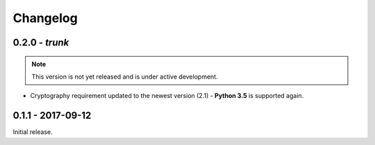 Changelog
=========

.. _v0-2-0:

0.2.0 - `trunk`
~~~~~~~~~~~~~~~~

.. note:: This version is not yet released and is under active development.

* Cryptography requirement updated to the newest version (2.1) - **Python 3.5** is supported again.


.. _v0-1-0:

0.1.1 - 2017-09-12
~~~~~~~~~~~~~~~~~~

Initial release.